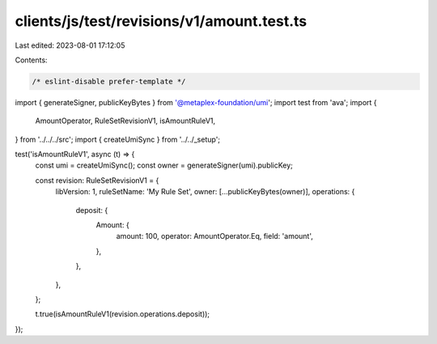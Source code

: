 clients/js/test/revisions/v1/amount.test.ts
===========================================

Last edited: 2023-08-01 17:12:05

Contents:

.. code-block:: ts

    /* eslint-disable prefer-template */
import { generateSigner, publicKeyBytes } from '@metaplex-foundation/umi';
import test from 'ava';
import {
  AmountOperator,
  RuleSetRevisionV1,
  isAmountRuleV1,
} from '../../../src';
import { createUmiSync } from '../../_setup';

test('isAmountRuleV1', async (t) => {
  const umi = createUmiSync();
  const owner = generateSigner(umi).publicKey;

  const revision: RuleSetRevisionV1 = {
    libVersion: 1,
    ruleSetName: 'My Rule Set',
    owner: [...publicKeyBytes(owner)],
    operations: {
      deposit: {
        Amount: {
          amount: 100,
          operator: AmountOperator.Eq,
          field: 'amount',
        },
      },
    },
  };

  t.true(isAmountRuleV1(revision.operations.deposit));
});


